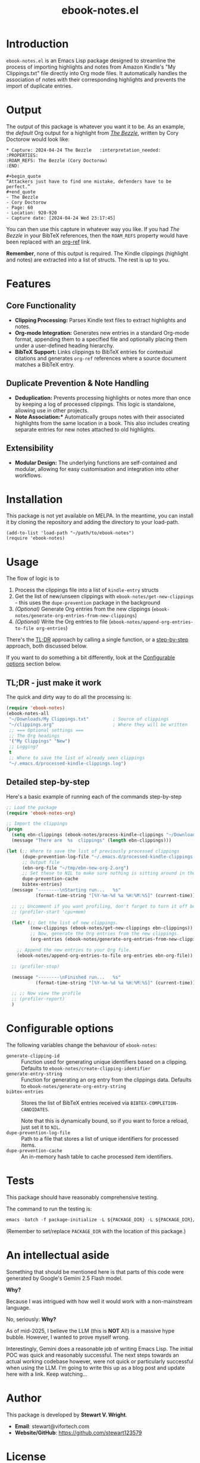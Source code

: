 #+TITLE: ebook-notes.el
* Introduction

=ebook-notes.el= is an Emacs Lisp package designed to streamline the process of importing highlights and notes from Amazon Kindle's "My Clippings.txt" file directly into Org mode files. It automatically handles the association of notes with their corresponding highlights and prevents the import of duplicate entries.

* Output

The output of this package is whatever you want it to be.  As an example, the /default/ Org output for a highlight from /[[https://craphound.com/category/bezzle/][The Bezzle]]/, written by Cory Doctorow would look like:

#+begin_example
  ,* Capture: 2024-04-24 The Bezzle   :interpretation_needed:
  :PROPERTIES:
  :ROAM_REFS: The Bezzle (Cory Doctorow)
  :END:

  ,#+begin_quote
  “Attackers just have to find one mistake, defenders have to be perfect.”
  ,#+end_quote
  - The Bezzle
  - Cory Doctorow
  - Page: 60
  - Location: 920-920
  - Capture date: [2024-04-24 Wed 23:17:45]
#+end_example

You can then use this capture in whatever way you like.  If you had /The Bezzle/ in your BibTeX references, then the ~ROAM_REFS~ property would have been replaced with an [[https://github.com/jkitchin/org-ref][org-ref]] link.

*Remember*, none of this output is required.  The Kindle clippings (highlight and notes) are extracted into a list of structs.  The rest is up to you.

* Features

** Core Functionality
- *Clipping Processing:* Parses Kindle text files to extract highlights and notes.
- *Org-mode Integration:* Generates new entries in a standard Org-mode format, appending them to a specified file and optionally placing them under a user-defined heading hierarchy.
- *BibTeX Support:* Links clippings to BibTeX entries for contextual citations and generates ~org-ref~ references where a source document matches a BibTeX entry.

** Duplicate Prevention & Note Handling
- *Deduplication:* Prevents processing highlights or notes more than once by keeping a log of processed clippings. This logic is standalone, allowing use in other projects.
- *Note Association:** Automatically groups notes with their associated highlights from the same location in a book. This also includes creating separate entries for new notes attached to old highlights.

** Extensibility
- *Modular Design:* The underlying functions are self-contained and modular, allowing for easy customisation and integration into other workflows.

* Installation

This package is not yet available on MELPA. In the meantime, you can install it by cloning the repository and adding the directory to your load-path.

#+begin_src elisp :tangle no
  (add-to-list 'load-path "~/path/to/ebook-notes")
  (require 'ebook-notes)
#+end_src

* Usage

The flow of logic is to

1. Process the clippings file into a list of ~kindle-entry~ structs
2. Get the list of new/unseen clippings with ~ebook-notes/get-new-clippings~ - this uses the ~dupe-prevention~ package in the background
3. /(Optional)/ Generate Org entries from the new clippings (~ebook-notes/generate-org-entries-from-new-clippings~)
4. /(Optional)/ Write the Org entries to file (~ebook-notes/append-org-entries-to-file org-entries~)


There's the [[id:D1514C3A-0AEB-4959-AB99-69AE71AF8379][TL;DR]] approach by calling a single function, or a [[id:7D79C355-B195-4F3E-B20C-15E1A59438DA][step-by-step]] approach, both discussed below.

If you want to do something a bit differently, look at the [[id:23EB99C9-AFD1-4B8D-82BE-73B90C2B4B15][Configurable options]] section below.

** TL;DR - just make it work
:PROPERTIES:
:ID:       D1514C3A-0AEB-4959-AB99-69AE71AF8379
:END:

The quick and dirty way to do all the processing is:

#+begin_src emacs-lisp
  (require 'ebook-notes)
  (ebook-notes-all
   "~/Downloads/My Clippings.txt"         ; Source of clippings
   "~/clippings.org"                      ; Where they will be written
   ;; === Optional settings ===
   ;; The Org headings
   '("My Clippings" "New")
   ;; Logging?
   t
   ;; Where to save the list of already seen clippings
   "~/.emacs.d/processed-kindle-clippings.log")
#+end_src

** Detailed step-by-step
:PROPERTIES:
:ID:       7D79C355-B195-4F3E-B20C-15E1A59438DA
:END:

Here's a basic example of running each of the commands step-by-step

#+begin_src emacs-lisp
  ;; Load the package
  (require 'ebook-notes-org)

  ;; Import the clippings
  (progn
    (setq ebn-clippings (ebook-notes/process-kindle-clippings "~/Downloads/My Clippings.txt"))
    (message "There are  %s  clippings" (length ebn-clippings)))

  (let (;; Where to save the list of previously processed clippings
        (dupe-prevention-log-file "~/.emacs.d/processed-kindle-clippings.log")
        ;; Output file
        (ebn-org-file "~/tmp/ebn-new-org-2.org")
        ;; Set these to NIL to make sure nothing is sitting around in the environment
        dupe-prevention-cache
        bibtex-entries)
    (message "--------\nStarting run...   %s"
             (format-time-string "[%Y-%m-%d %a %H:%M:%S]" (current-time)))

    ;; ;; Uncomment if you want profiling, don't forget to turn it off below!
    ;; (profiler-start 'cpu+mem)

    (let* (;; Get the list of new clippings.
           (new-clippings (ebook-notes/get-new-clippings ebn-clippings))
           ;; Now, generate the Org entries from the new clippings.
           (org-entries (ebook-notes/generate-org-entries-from-new-clippings new-clippings ebn-clippings)))

      ;; Append the new entries to your Org file.
      (ebook-notes/append-org-entries-to-file org-entries ebn-org-file))

    ;; (profiler-stop)

    (message "--------\nFinished run...   %s"
             (format-time-string "[%Y-%m-%d %a %H:%M:%S]" (current-time)))

    ;; ;; Now view the profile
    ;; (profiler-report)
    )
#+end_src
* Configurable options
:PROPERTIES:
:ID:       23EB99C9-AFD1-4B8D-82BE-73B90C2B4B15
:END:

The following variables change the behaviour of ~ebook-notes~:

- ~generate-clipping-id~ :: Function used for generating unique identifiers based on a clipping.  Defaults to ~ebook-notes/create-clipping-identifier~
- ~generate-entry-string~ :: Function for generating an org entry from the clippings data.  Defaults to ~ebook-notes/generate-org-entry-string~
- ~bibtex-entries~ :: Stores the list of BibTeX entries received via ~BIBTEX-COMPLETION-CANDIDATES~.

  Note that this is dynamically bound, so if you want to force a reload, just set it to ~NIL~.
- ~dupe-prevention-log-file~ :: Path to a file that stores a list of unique identifiers for processed items.
- ~dupe-prevention-cache~ :: An in-memory hash table to cache processed item identifiers.

* Tests

This package should have reasonably comprehensive testing.

The command to run the testing is:

#+begin_src emacs-lisp
emacs -batch -f package-initialize -L ${PACKAGE_DIR} -L ${PACKAGE_DIR}/tests -f buttercup-run-discover
#+end_src

(Remember to set/replace ~PACKAGE_DIR~ with the location of this package.)
* An intellectual aside

Something that should be mentioned here is that parts of this code were generated by Google's Gemini 2.5 Flash model.

*Why?*

Because I was intrigued with how well it would work with a non-mainstream language.

No, seriously: *Why?*

As of mid-2025, I believe the LLM (this is *NOT* AI!) is a massive hype bubble.  However, I wanted to prove myself wrong.

Interestingly, Gemini does a reasonable job of writing Emacs Lisp.  The initial POC was quick and reasonably successful.  The next steps towards an actual working codebase however, were not quick or particularly successful when using the LLM.  I'm going to write this up as a blog post and update here with a link.  Keep watching...

* Author

This package is developed by *Stewart V. Wright*.

- *Email*: stewart@vifortech.com
- *Website/GitHub*: https://github.com/stewart123579

* License

This program is free software: you can redistribute it and/or modify it under the terms of the GNU General Public Licence as published by the Free Software Foundation, either version 3 of the Licence, or (at your option) any later version.

This program is distributed in the hope that it will be useful, but WITHOUT ANY WARRANTY; without even the implied warranty of MERCHANTABILITY or FITNESS FOR A PARTICULAR PURPOSE. See the GNU General Public Licence for more details.

You should have received a copy of the GNU General Public Licence along with this program. If not, see [[http://www.gnu.org/licenses/][http://www.gnu.org/licenses/]].
